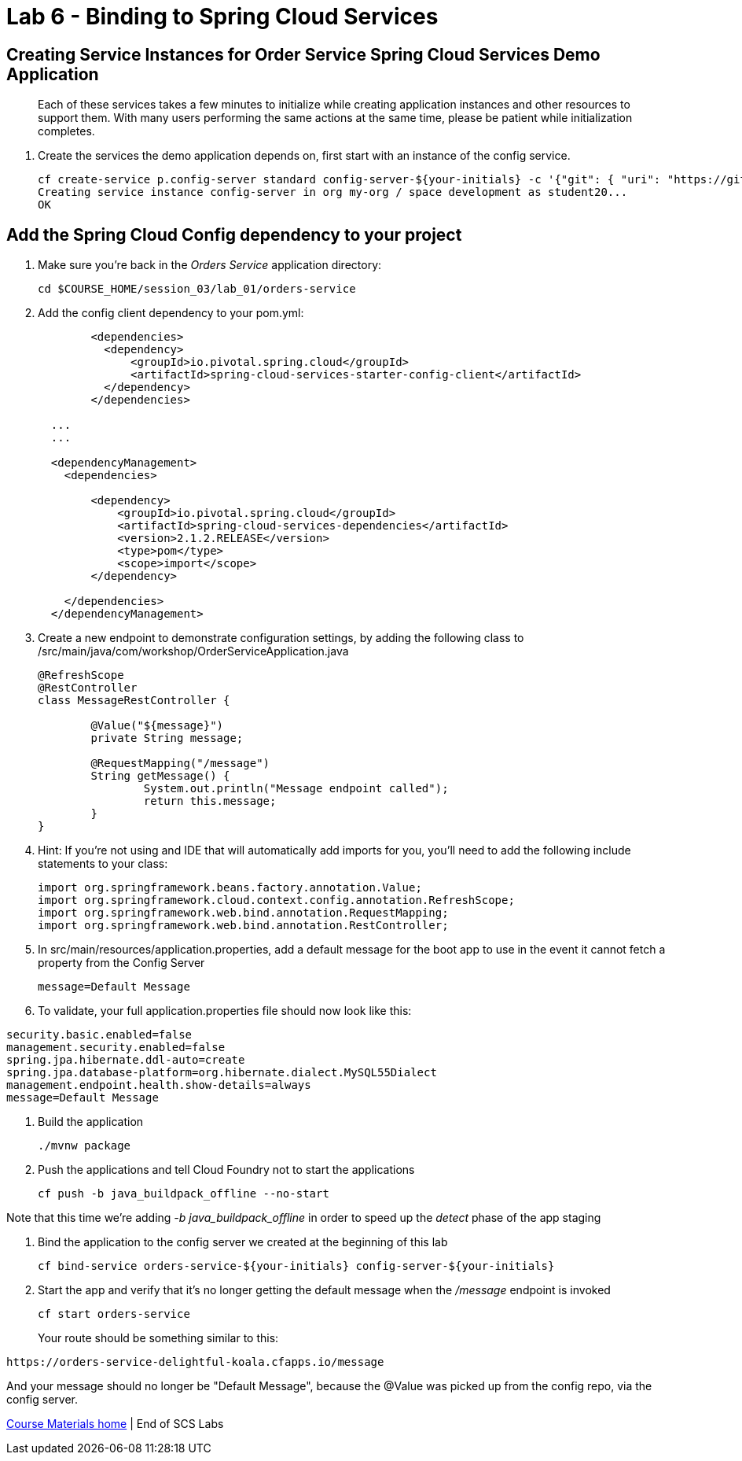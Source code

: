 :compat-mode:
= Lab 6 - Binding to Spring Cloud Services

[abstract]
--

--
== Creating Service Instances for Order Service Spring Cloud Services Demo Application
> Each of these services takes a few minutes to initialize while creating application instances and other resources to support them. With many users performing the same actions at the same time, please be patient while initialization completes.

. Create the services the demo application depends on, first start with an instance of the config service.
+
----
cf create-service p.config-server standard config-server-${your-initials} -c '{"git": { "uri": "https://github.com/stwomack/womack-configrepo" } }'
Creating service instance config-server in org my-org / space development as student20...
OK
----

== Add the Spring Cloud Config dependency to your project

. Make sure you're back in the _Orders Service_ application directory:
+
----
cd $COURSE_HOME/session_03/lab_01/orders-service
----

. Add the config client dependency to your pom.yml:
+
----
	<dependencies>
	  <dependency>
	      <groupId>io.pivotal.spring.cloud</groupId>
	      <artifactId>spring-cloud-services-starter-config-client</artifactId>
	  </dependency>
	</dependencies>
  
  ...
  ...
  
  <dependencyManagement>
    <dependencies>
    
        <dependency>
            <groupId>io.pivotal.spring.cloud</groupId>
            <artifactId>spring-cloud-services-dependencies</artifactId>
            <version>2.1.2.RELEASE</version>
            <type>pom</type>
            <scope>import</scope>
        </dependency>
	
    </dependencies>
  </dependencyManagement>
----

. Create a new endpoint to demonstrate configuration settings, by adding the following class to /src/main/java/com/workshop/OrderServiceApplication.java
+
----
@RefreshScope
@RestController
class MessageRestController {

	@Value("${message}")
	private String message;

	@RequestMapping("/message")
	String getMessage() {
		System.out.println("Message endpoint called");
		return this.message;
	}
}
----
 
. Hint: If you're not using and IDE that will automatically add imports for you, you'll need to add the following include statements to your class:
+
----
import org.springframework.beans.factory.annotation.Value;
import org.springframework.cloud.context.config.annotation.RefreshScope;
import org.springframework.web.bind.annotation.RequestMapping;
import org.springframework.web.bind.annotation.RestController;
----

. In src/main/resources/application.properties, add a default message for the boot app to use in the event it cannot fetch a property from the Config Server
+
----
message=Default Message
----

. To validate, your full application.properties file should now look like this:

```
security.basic.enabled=false
management.security.enabled=false
spring.jpa.hibernate.ddl-auto=create
spring.jpa.database-platform=org.hibernate.dialect.MySQL55Dialect
management.endpoint.health.show-details=always
message=Default Message
```

.  Build the application
+
----
./mvnw package
----
.  Push the applications and tell Cloud Foundry not to start the applications
+
----
cf push -b java_buildpack_offline --no-start
----

Note that this time we're adding '-b java_buildpack_offline' in order to speed up the 'detect' phase of the app staging

.  Bind the application to the config server we created at the beginning of this lab
+
----
cf bind-service orders-service-${your-initials} config-server-${your-initials}
----

.  Start the app and verify that it's no longer getting the default message when the '/message' endpoint is invoked
+
----
cf start orders-service
----
+
Your route should be something similar to this:
----
https://orders-service-delightful-koala.cfapps.io/message
----

And your message should no longer be "Default Message", because the @Value was picked up from the config repo, via the config server.

link:/README.md#course-materials[Course Materials home] | End of SCS Labs

